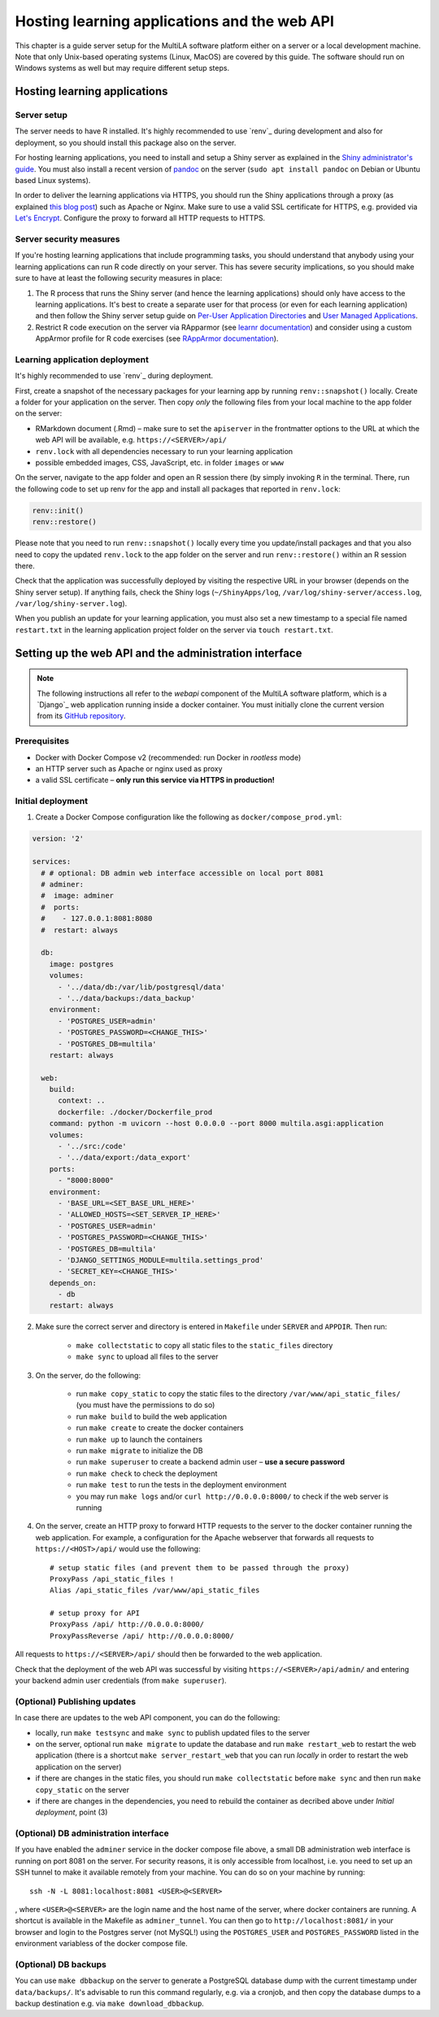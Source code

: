 .. _serversetup:

Hosting learning applications and the web API
=============================================

This chapter is a guide server setup for the MultiLA software platform either on a server or a local development machine. Note that only Unix-based operating systems (Linux, MacOS) are covered by this guide. The software should run on Windows systems as well but may require different setup steps.

Hosting learning applications
-----------------------------

Server setup
^^^^^^^^^^^^

The server needs to have R installed. It's highly recommended to use `renv`_ during development and also for deployment, so you should install this package also on the server.

For hosting learning applications, you need to install and setup a Shiny server as explained in the `Shiny administrator's guide <https://docs.posit.co/shiny-server/>`_. You must also install a recent version of `pandoc <https://pandoc.org/>`_ on the server (``sudo apt install pandoc`` on Debian or Ubuntu based Linux systems).

In order to deliver the learning applications via HTTPS, you should run the Shiny applications through a proxy (as explained `this blog post <https://emeraldreverie.org/1/01/01/>`_) such as Apache or Nginx. Make sure to use a valid SSL certificate for HTTPS, e.g. provided via `Let's Encrypt <https://letsencrypt.org/>`_. Configure the proxy to forward all HTTP requests to HTTPS.

Server security measures
^^^^^^^^^^^^^^^^^^^^^^^^

If you're hosting learning applications that include programming tasks, you should understand that anybody using your learning applications can run R code directly on your server. This has severe security implications, so you should make sure to have at least the following security measures in place:

1. The R process that runs the Shiny server (and hence the learning applications) should only have access to the learning applications. It's best to create a separate user for that process (or even for each learning application) and then follow the Shiny server setup guide on `Per-User Application Directories <https://docs.posit.co/shiny-server/#host-per-user-application-directories>`_ and `User Managed Applications <https://docs.posit.co/shiny-server/#let-users-manage-their-own-applications>`_.
2. Restrict R code execution on the server via RApparmor (see `learnr documentation <https://rstudio.github.io/learnr/articles/publishing.html#start-and-cleanup-hooks>`_) and consider using a custom AppArmor profile for R code exercises (see `RAppArmor documentation <https://github.com/jeroen/RAppArmor>`_).

Learning application deployment
^^^^^^^^^^^^^^^^^^^^^^^^^^^^^^^

It's highly recommended to use `renv`_ during deployment.

First, create a snapshot of the necessary packages for your learning app by running ``renv::snapshot()`` locally. Create a folder for your application on the server. Then copy *only* the following files from your local machine to the app folder on the server:

- RMarkdown document (.Rmd) – make sure to set the ``apiserver`` in the frontmatter options to the URL at which the web API will be available, e.g. ``https://<SERVER>/api/``
- ``renv.lock`` with all dependencies necessary to run your learning application
- possible embedded images, CSS, JavaScript, etc. in folder ``images`` or ``www``

On the server, navigate to the app folder and open an R session there (by simply invoking ``R`` in the terminal. There, run the following code to set up renv for the app and install all packages that reported in ``renv.lock``:

.. code-block:: R

    renv::init()
    renv::restore()

Please note that you need to run ``renv::snapshot()`` locally every time you update/install packages and that you also need to copy the updated ``renv.lock`` to the app folder on the server and run ``renv::restore()`` within an R session there.

Check that the application was successfully deployed by visiting the respective URL in your browser (depends on the Shiny server setup). If anything fails, check the Shiny logs (``~/ShinyApps/log``, ``/var/log/shiny-server/access.log``, ``/var/log/shiny-server.log``).

When you publish an update for your learning application, you must also set a new timestamp to a special file named ``restart.txt`` in the learning application project folder on the server via ``touch restart.txt``.

Setting up the web API and the administration interface
-------------------------------------------------------

.. note:: The following instructions all refer to the *webapi* component of the MultiLA software platform, which is a `Django`_ web application running inside a docker container. You must initially clone the current version from its `GitHub repository <https://github.com/IFAFMultiLA/webapi>`_.

Prerequisites
^^^^^^^^^^^^^

- Docker with Docker Compose v2 (recommended: run Docker in *rootless* mode)
- an HTTP server such as Apache or nginx used as proxy
- a valid SSL certificate – **only run this service via HTTPS in production!**

Initial deployment
^^^^^^^^^^^^^^^^^^

1. Create a Docker Compose configuration like the following as ``docker/compose_prod.yml``:

.. code-block:: yaml

    version: '2'

    services:
      # # optional: DB admin web interface accessible on local port 8081
      # adminer:
      #  image: adminer
      #  ports:
      #    - 127.0.0.1:8081:8080
      #  restart: always

      db:
        image: postgres
        volumes:
          - '../data/db:/var/lib/postgresql/data'
          - '../data/backups:/data_backup'
        environment:
          - 'POSTGRES_USER=admin'
          - 'POSTGRES_PASSWORD=<CHANGE_THIS>'
          - 'POSTGRES_DB=multila'
        restart: always

      web:
        build:
          context: ..
          dockerfile: ./docker/Dockerfile_prod
        command: python -m uvicorn --host 0.0.0.0 --port 8000 multila.asgi:application
        volumes:
          - '../src:/code'
          - '../data/export:/data_export'
        ports:
          - "8000:8000"
        environment:
          - 'BASE_URL=<SET_BASE_URL_HERE>'
          - 'ALLOWED_HOSTS=<SET_SERVER_IP_HERE>'
          - 'POSTGRES_USER=admin'
          - 'POSTGRES_PASSWORD=<CHANGE_THIS>'
          - 'POSTGRES_DB=multila'
          - 'DJANGO_SETTINGS_MODULE=multila.settings_prod'
          - 'SECRET_KEY=<CHANGE_THIS>'
        depends_on:
          - db
        restart: always


2. Make sure the correct server and directory is entered in ``Makefile`` under ``SERVER`` and ``APPDIR``. Then run:

    - ``make collectstatic`` to copy all static files to the ``static_files`` directory
    - ``make sync`` to upload all files to the server

3. On the server, do the following:

    - run ``make copy_static`` to copy the static files to the directory ``/var/www/api_static_files/`` (you must have
      the permissions to do so)
    - run ``make build`` to build the web application
    - run ``make create`` to create the docker containers
    - run ``make up`` to launch the containers
    - run ``make migrate`` to initialize the DB
    - run ``make superuser`` to create a backend admin user – **use a secure password**
    - run ``make check`` to check the deployment
    - run ``make test`` to run the tests in the deployment environment
    - you may run ``make logs`` and/or ``curl http://0.0.0.0:8000/`` to check if the web server is running

4. On the server, create an HTTP proxy to forward HTTP requests to the server to the docker container running the web application. For example, a configuration for the Apache webserver that forwards all requests to ``https://<HOST>/api/`` would use the following::

    # setup static files (and prevent them to be passed through the proxy)
    ProxyPass /api_static_files !
    Alias /api_static_files /var/www/api_static_files

    # setup proxy for API
    ProxyPass /api/ http://0.0.0.0:8000/
    ProxyPassReverse /api/ http://0.0.0.0:8000/

All requests to ``https://<SERVER>/api/`` should then be forwarded to the web application.

Check that the deployment of the web API was successful by visiting ``https://<SERVER>/api/admin/`` and entering your backend admin user credentials (from ``make superuser``).

(Optional) Publishing updates
^^^^^^^^^^^^^^^^^^^^^^^^^^^^^

In case there are updates to the web API component, you can do the following:

- locally, run ``make testsync`` and ``make sync`` to publish updated files to the server
- on the server, optional run ``make migrate`` to update the database and run ``make restart_web`` to restart the web
  application (there is a shortcut ``make server_restart_web`` that you can run *locally* in order to restart the web
  application on the server)
- if there are changes in the static files, you should run ``make collectstatic`` before ``make sync`` and then run
  ``make copy_static`` on the server
- if there are changes in the dependencies, you need to rebuild the container as decribed above under
  *Initial deployment*, point (3)

(Optional) DB administration interface
^^^^^^^^^^^^^^^^^^^^^^^^^^^^^^^^^^^^^^

If you have enabled the ``adminer`` service in the docker compose file above, a small DB administration web interface
is running on port 8081 on the server. For security reasons, it is only accessible from localhost, i.e. you need to set
up an SSH tunnel to make it available remotely from your machine. You can do so on your machine by running::

    ssh -N -L 8081:localhost:8081 <USER>@<SERVER>

, where ``<USER>@<SERVER>`` are the login name and the host name of the server, where docker containers are running.
A shortcut is available in the Makefile as ``adminer_tunnel``. You can then go to ``http://localhost:8081/`` in your
browser and login to the Postgres server (not MySQL!) using the ``POSTGRES_USER`` and ``POSTGRES_PASSWORD`` listed in
the environment variabless of the docker compose file.

(Optional) DB backups
^^^^^^^^^^^^^^^^^^^^^

You can use ``make dbbackup`` on the server to generate a PostgreSQL database dump with the current timestamp under
``data/backups/``. It's advisable to run this command regularly, e.g. via a cronjob, and then copy the database dumps
to a backup destination e.g. via ``make download_dbbackup``.

